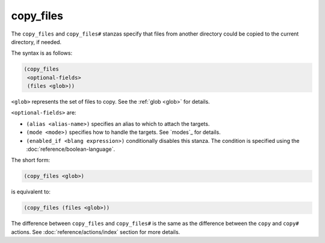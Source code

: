 copy_files
----------

The ``copy_files`` and ``copy_files#`` stanzas specify that files from another
directory could be copied to the current directory, if needed.

The syntax is as follows:

.. code:: dune

    (copy_files
     <optional-fields>
     (files <glob>))

``<glob>`` represents the set of files to copy. See the :ref:`glob <glob>` for
details.

``<optional-fields>`` are:

- ``(alias <alias-name>)`` specifies an alias to which to attach the targets.

- ``(mode <mode>)`` specifies how to handle the targets. See `modes`_ for
  details.

- ``(enabled_if <blang expression>)`` conditionally disables this stanza. The
  condition is specified using the :doc:`reference/boolean-language`.

The short form:

.. code:: dune

    (copy_files <glob>)

is equivalent to:

.. code:: dune

    (copy_files (files <glob>))

The difference between ``copy_files`` and ``copy_files#`` is the same as the
difference between the ``copy`` and ``copy#`` actions. See
:doc:`reference/actions/index` section for more details.
